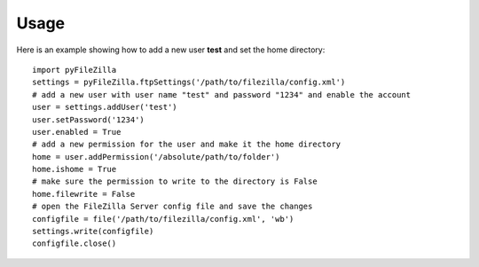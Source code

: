 Usage
=====

Here is an example showing how to add a new user **test** and set the home directory::

    import pyFileZilla
    settings = pyFileZilla.ftpSettings('/path/to/filezilla/config.xml')
    # add a new user with user name "test" and password "1234" and enable the account
    user = settings.addUser('test')
    user.setPassword('1234')
    user.enabled = True
    # add a new permission for the user and make it the home directory
    home = user.addPermission('/absolute/path/to/folder')
    home.ishome = True
    # make sure the permission to write to the directory is False
    home.filewrite = False
    # open the FileZilla Server config file and save the changes
    configfile = file('/path/to/filezilla/config.xml', 'wb')
    settings.write(configfile)
    configfile.close()
